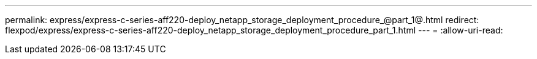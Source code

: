 ---
permalink: express/express-c-series-aff220-deploy_netapp_storage_deployment_procedure_@part_1@.html 
redirect: flexpod/express/express-c-series-aff220-deploy_netapp_storage_deployment_procedure_part_1.html 
---
= 
:allow-uri-read: 


